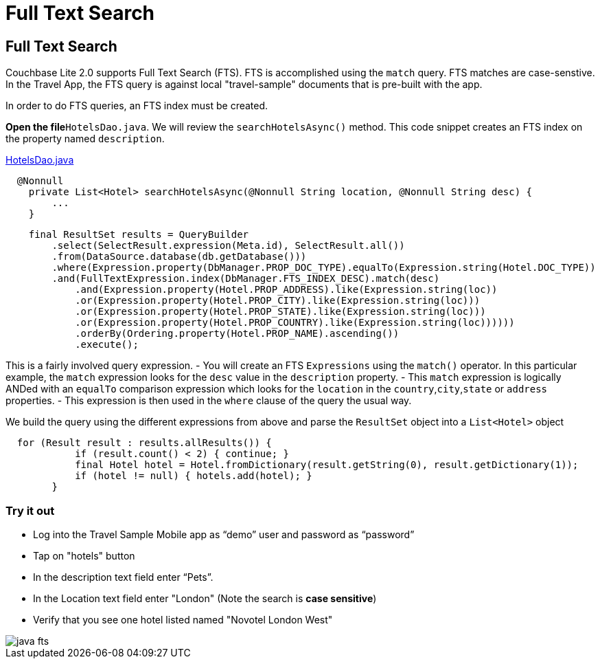 = Full Text Search

== Full Text Search

Couchbase Lite 2.0  supports Full Text Search (FTS). FTS is accomplished using the `match` query.
FTS matches are case-senstive.
In the Travel App, the FTS query is against local "travel-sample" documents that is pre-built with the app. 

In order to do FTS queries, an FTS index must be created. 

*Open the file*``HotelsDao.java``.
We will review the `searchHotelsAsync()` method.
This code snippet creates an FTS index on the property named ``description``. 

https://github.com/couchbaselabs/mobile-travel-sample/blob/master/java/TravelSample/src/main/java/com/couchbase/travelsample/db/HotelsDao.java#L59[HotelsDao.java]

[source,java]
----
  @Nonnull
    private List<Hotel> searchHotelsAsync(@Nonnull String location, @Nonnull String desc) {
        ...
    }
----

[source,java]
----
    final ResultSet results = QueryBuilder
        .select(SelectResult.expression(Meta.id), SelectResult.all())
        .from(DataSource.database(db.getDatabase()))
        .where(Expression.property(DbManager.PROP_DOC_TYPE).equalTo(Expression.string(Hotel.DOC_TYPE))
        .and(FullTextExpression.index(DbManager.FTS_INDEX_DESC).match(desc)
            .and(Expression.property(Hotel.PROP_ADDRESS).like(Expression.string(loc))
            .or(Expression.property(Hotel.PROP_CITY).like(Expression.string(loc)))
            .or(Expression.property(Hotel.PROP_STATE).like(Expression.string(loc)))
            .or(Expression.property(Hotel.PROP_COUNTRY).like(Expression.string(loc))))))
            .orderBy(Ordering.property(Hotel.PROP_NAME).ascending())
            .execute();
----
This is a fairly involved query expression. 
- You will create an FTS `Expressions` using the `match()` operator. In this particular example, the `match` expression looks for the `desc` value in the `description` property.
- This `match` expression is logically ANDed with an `equalTo` comparison expression which looks for the `location` in the ``country``,``city``,``state`` or `address` properties.
- This expression is then used in the `where` clause of the query the usual way. 


We build the query using the different expressions from above and parse the `ResultSet` object into a `List<Hotel>` object 

[source,java]
----
  for (Result result : results.allResults()) {
            if (result.count() < 2) { continue; }
            final Hotel hotel = Hotel.fromDictionary(result.getString(0), result.getDictionary(1));
            if (hotel != null) { hotels.add(hotel); }
        }

----

=== Try it out

* Log into the Travel Sample Mobile app as "`demo`" user and password as "`password`" 
* Tap on "hotels" button 
* In the description text field enter "`Pets`". 
* In the Location text field enter "London"  (Note the search is *case sensitive*)
* Verify that you see one hotel listed named "Novotel London West" 



image::https://raw.githubusercontent.com/couchbaselabs/mobile-travel-sample/master/content/assets/java-fts.gif[]
